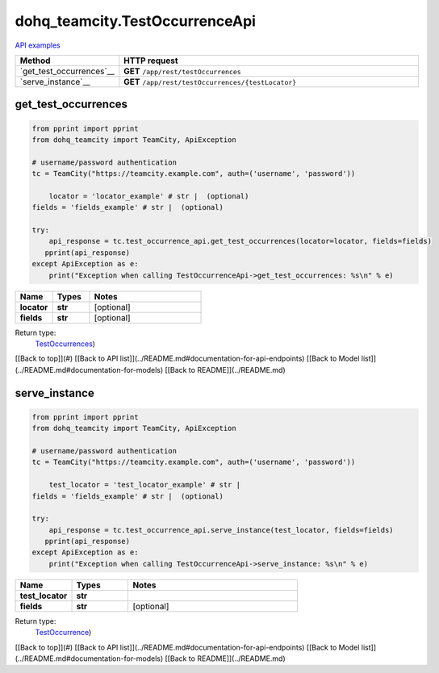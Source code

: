 dohq_teamcity.TestOccurrenceApi
######################################

`API examples <../../teamcity_apis/TestOccurrenceApi.html>`_

.. list-table::
   :widths: 20 80
   :header-rows: 1

   * - Method
     - HTTP request
   * - `get_test_occurrences`__
     - **GET** ``/app/rest/testOccurrences``
   * - `serve_instance`__
     - **GET** ``/app/rest/testOccurrences/{testLocator}``

get_test_occurrences
-----------------
.. code-block:: python

    from pprint import pprint
    from dohq_teamcity import TeamCity, ApiException

    # username/password authentication
    tc = TeamCity("https://teamcity.example.com", auth=('username', 'password'))

        locator = 'locator_example' # str |  (optional)
    fields = 'fields_example' # str |  (optional)

    try:
        api_response = tc.test_occurrence_api.get_test_occurrences(locator=locator, fields=fields)
       pprint(api_response)
    except ApiException as e:
        print("Exception when calling TestOccurrenceApi->get_test_occurrences: %s\n" % e)



.. list-table::
   :widths: 20 20 60
   :header-rows: 1

   * - Name
     - Types
     - Notes

   * - **locator**
     - **str**
     - [optional] 
   * - **fields**
     - **str**
     - [optional] 

Return type:
    `TestOccurrences <../models/TestOccurrences.html>`_)

[[Back to top]](#) [[Back to API list]](../README.md#documentation-for-api-endpoints) [[Back to Model list]](../README.md#documentation-for-models) [[Back to README]](../README.md)


serve_instance
-----------------
.. code-block:: python

    from pprint import pprint
    from dohq_teamcity import TeamCity, ApiException

    # username/password authentication
    tc = TeamCity("https://teamcity.example.com", auth=('username', 'password'))

        test_locator = 'test_locator_example' # str | 
    fields = 'fields_example' # str |  (optional)

    try:
        api_response = tc.test_occurrence_api.serve_instance(test_locator, fields=fields)
       pprint(api_response)
    except ApiException as e:
        print("Exception when calling TestOccurrenceApi->serve_instance: %s\n" % e)



.. list-table::
   :widths: 20 20 60
   :header-rows: 1

   * - Name
     - Types
     - Notes

   * - **test_locator**
     - **str**
     - 
   * - **fields**
     - **str**
     - [optional] 

Return type:
    `TestOccurrence <../models/TestOccurrence.html>`_)

[[Back to top]](#) [[Back to API list]](../README.md#documentation-for-api-endpoints) [[Back to Model list]](../README.md#documentation-for-models) [[Back to README]](../README.md)



